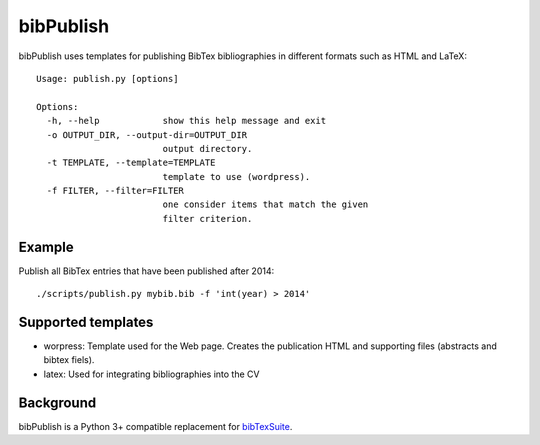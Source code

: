 bibPublish
==========
bibPublish uses templates for publishing BibTex bibliographies in different formats such as HTML and LaTeX::

  Usage: publish.py [options]
  
  Options:
    -h, --help            show this help message and exit
    -o OUTPUT_DIR, --output-dir=OUTPUT_DIR
                          output directory.
    -t TEMPLATE, --template=TEMPLATE
                          template to use (wordpress).
    -f FILTER, --filter=FILTER
                          one consider items that match the given
                          filter criterion.

Example
-------
Publish all BibTex entries that have been published after 2014::

  ./scripts/publish.py mybib.bib -f 'int(year) > 2014'

Supported templates
-------------------

- worpress: Template used for the Web page. Creates the publication HTML and supporting files (abstracts and bibtex fiels).
- latex: Used for integrating bibliographies into the CV


Background
----------
bibPublish is a Python 3+ compatible replacement for `bibTexSuite <https://github.com/AlbertWeichselbraun/bibTexSuite>`_.
